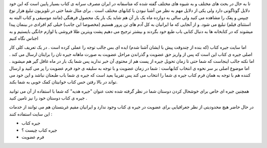 .. title: یار مهربان در اینترنت .. date: 2008/1/20 0:19:3

.. raw:: html

   <html>

.. raw:: html

   <body>

.. raw:: html

   <p>

تا به حال در بحث های مختلف و به شیوه های مختلف گفته شده که متاسفانه در
ایران مصرف سرانه ی کتاب بسیار پایین است که این خود دلایل گوناگونی دارد
ولی یکی از دلایل مهم به نظر من آشنا نبودن با کتابهای مختلف است . برای
مثال شما حتی در تلویزیون تبلیغ هزار نوع چیپس و پفک را مشاهده می کنید ولی
سالی به دوازده ماه یک بار آن هم شاید یک بار یک محصول فرهنگی (مانند
موسیقی و کتاب البته به استثنای فیلم) تبلیغ می شود. و از آنجایی که ما
ایرانیان به کل آدم های تن پرور هستیم (مخصوصا این جانب) خیلی کم افرادی در
بینمان پیدا میشوند که در کتابخانه ها به دنبال کتابی باب طبع خود بگردند و
بیشتر ترجیح می دهیم پشت ویترین طلا فروشی یا لوازم خانگی بایستیم و به
اجناس نگاه کنیم

اما سایت جیره کتاب (که بنده از چندوقت پیش با ایشان آشنا شدم) ایده ای بس
جالب توجه را عملی کرده است . در یک تعریف کلی کار اصلی جیره ی کتاب این
است که پس از واریز حق عضویت و گذراندن مراحل عضویت به صورت ماهانه جیره
تان را برایتان ارسال می کند . اما نکته جالب اینجاست که شما حتی تا زمان
تحویل جیره از پست هم از محتوی آن خبر ندارید پس شما یک بار در ماه غافل
گیر هم میشوید . اما موضوع اصلی بر سر نحوه ی انتخاب کتابهاست : شما در
زمان عضویت و با توجه به سلیقه ی خود فرم عضویت را پر می کنید و ارسال
کننده هم با توجه به همان فرم کتاب جیره ی شما را انتخاب می کند پس تقریبا
بعید است که جیره ی شما باب طبعتان نباشد و این خود می تواند در بالا رفتن
حس کتاب خوانیتان کمک خوبی به شما بکند.

همچنین جیره ای خاص برای خوشحال کردن دوستان شما در نظر گرفته شده تحت
عنوان "جیره هدیه" که شما با استفاده از آن می توانید جیره ی کتاب دوستان
خود را نیز تامین کنید .

در حال حاضر هیچ محدودیتی از نظر جغرافیایی برای عضویت در جیره ی کتاب وجود
ندارد و ایرانیان مقیم غربتستان هم می توانند از خدمات این سایت استفاده
کنند :

+ جیره کتاب

+ جیره کتاب چیست ؟

+ فرم عضویت

.. raw:: html

   </p>

.. raw:: html

   <p align="left">

.. raw:: html

   </p>

.. raw:: html

   </body>

.. raw:: html

   </html>
